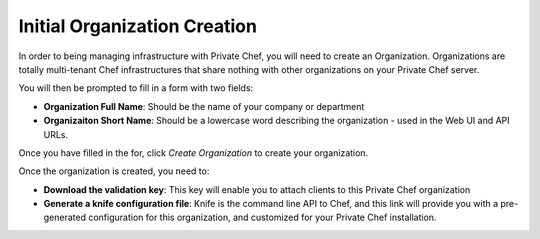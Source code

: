 =============================
Initial Organization Creation
=============================

In order to being managing infrastructure with Private Chef, you will need to
create an Organization. Organizations are totally multi-tenant Chef
infrastructures that share nothing with other organizations on your Private
Chef server.

.. image:: click_to_create_org.png

You will then be prompted to fill in a form with two fields:

- **Organization Full Name**: Should be the name of your company or department
- **Organizaiton Short Name**: Should be a lowercase word describing the organization - used in the Web UI and API URLs.

Once you have filled in the for, click *Create Organization* to create your organization.

.. image:: create_org_button.png

Once the organization is created, you need to:

- **Download the validation key**: This key will enable you to attach clients to this Private Chef organization
- **Generate a knife configuration file**: Knife is the command line API to Chef, and this link will provide you with a pre-generated configuration for this organization, and customized for your Private Chef installation.

.. image:: download_key_and_knife.png

